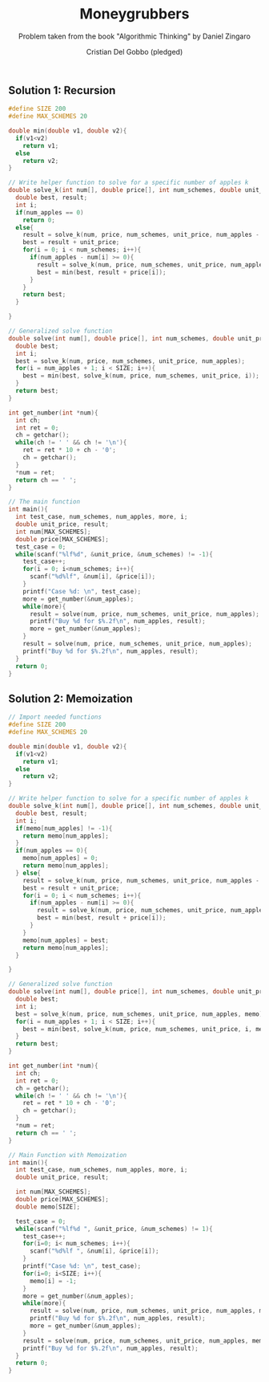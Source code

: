 #+TITLE: Moneygrubbers
#+AUTHOR: Cristian Del Gobbo (pledged)
#+SUBTITLE: Problem taken from the book "Algorithmic Thinking" by Daniel Zingaro
#+STARTUP: overview hideblocks indent
#+PROPERTY: header-args:C :main yes :includes <stdio.h> :results output

** Solution 1: Recursion
#+begin_src C
  #define SIZE 200
  #define MAX_SCHEMES 20

  double min(double v1, double v2){
    if(v1<v2)
      return v1;
    else
      return v2;
  }

  // Write helper function to solve for a specific number of apples k
  double solve_k(int num[], double price[], int num_schemes, double unit_price, int num_apples){
    double best, result;
    int i;
    if(num_apples == 0)
      return 0;
    else{
      result = solve_k(num, price, num_schemes, unit_price, num_apples - 1);
      best = result + unit_price;
      for(i = 0; i < num_schemes; i++){
        if(num_apples - num[i] >= 0){
          result = solve_k(num, price, num_schemes, unit_price, num_apples - num[i]);
          best = min(best, result + price[i]);
        }
      }
      return best;
    }
  
  }   

  // Generalized solve function
  double solve(int num[], double price[], int num_schemes, double unit_price, int num_apples){
    double best;
    int i; 
    best = solve_k(num, price, num_schemes, unit_price, num_apples);
    for(i = num_apples + 1; i < SIZE; i++){
      best = min(best, solve_k(num, price, num_schemes, unit_price, i));
    } 
    return best;
  }

  int get_number(int *num){
    int ch;
    int ret = 0;
    ch = getchar();
    while(ch != ' ' && ch != '\n'){
      ret = ret * 10 + ch - '0';
      ch = getchar();
    }
    ,*num = ret;
    return ch == ' ';
  }

  // The main function
  int main(){
    int test_case, num_schemes, num_apples, more, i;
    double unit_price, result;
    int num[MAX_SCHEMES];
    double price[MAX_SCHEMES];
    test_case = 0;
    while(scanf("%lf%d", &unit_price, &num_schemes) != -1){
      test_case++;
      for(i = 0; i<num_schemes; i++){
        scanf("%d%lf", &num[i], &price[i]);
      }
      printf("Case %d: \n", test_case);
      more = get_number(&num_apples);
      while(more){
        result = solve(num, price, num_schemes, unit_price, num_apples);
        printf("Buy %d for $%.2f\n", num_apples, result);
        more = get_number(&num_apples);
      }
      result = solve(num, price, num_schemes, unit_price, num_apples);
      printf("Buy %d for $%.2f\n", num_apples, result);
    }
    return 0;
  }
#+end_src

#+RESULTS:

** Solution 2: Memoization
#+begin_src C
  // Import needed functions
  #define SIZE 200
  #define MAX_SCHEMES 20

  double min(double v1, double v2){
    if(v1<v2)
      return v1;
    else
      return v2;
  }

  // Write helper function to solve for a specific number of apples k
  double solve_k(int num[], double price[], int num_schemes, double unit_price, int num_apples, double memo[]){
    double best, result;
    int i;
    if(memo[num_apples] != -1){
      return memo[num_apples];
    }
    if(num_apples == 0){
      memo[num_apples] = 0;
      return memo[num_apples];  
    } else{
      result = solve_k(num, price, num_schemes, unit_price, num_apples - 1, memo);
      best = result + unit_price;
      for(i = 0; i < num_schemes; i++){
        if(num_apples - num[i] >= 0){
          result = solve_k(num, price, num_schemes, unit_price, num_apples - num[i], memo);
          best = min(best, result + price[i]);
        }
      }
      memo[num_apples] = best;
      return memo[num_apples];
    }
  
  }   

  // Generalized solve function
  double solve(int num[], double price[], int num_schemes, double unit_price, int num_apples, double memo[]){
    double best;
    int i; 
    best = solve_k(num, price, num_schemes, unit_price, num_apples, memo);
    for(i = num_apples + 1; i < SIZE; i++){
      best = min(best, solve_k(num, price, num_schemes, unit_price, i, memo));
    } 
    return best;
  }

  int get_number(int *num){
    int ch;
    int ret = 0;
    ch = getchar();
    while(ch != ' ' && ch != '\n'){
      ret = ret * 10 + ch - '0';
      ch = getchar();
    }
    ,*num = ret;
    return ch == ' ';
  }

  // Main Function with Memoization
  int main(){
    int test_case, num_schemes, num_apples, more, i;
    double unit_price, result;

    int num[MAX_SCHEMES];
    double price[MAX_SCHEMES];
    double memo[SIZE];

    test_case = 0;
    while(scanf("%lf%d ", &unit_price, &num_schemes) != 1){
      test_case++;
      for(i=0; i< num_schemes; i++){
        scanf("%d%lf ", &num[i], &price[i]);
      }
      printf("Case %d: \n", test_case);
      for(i=0; i<SIZE; i++){
        memo[i] = -1;
      }
      more = get_number(&num_apples);
      while(more){
        result = solve(num, price, num_schemes, unit_price, num_apples, memo);
        printf("Buy %d for $%.2f\n", num_apples, result);
        more = get_number(&num_apples);
      }
      result = solve(num, price, num_schemes, unit_price, num_apples, memo);
      printf("Buy %d for $%.2f\n", num_apples, result);
    }
    return 0;
  }
#+end_src

#+RESULTS:
